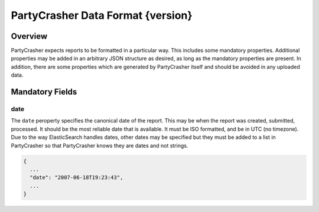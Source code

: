 *******************************
PartyCrasher Data Format {version}
*******************************

Overview
========

PartyCrasher expects reports to be formatted in a particular way. This
includes some mandatory properties. Additional properties may be added in
an arbitrary JSON structure as desired, as long as the mandatory properties
are present. In addition, there are some properties which are generated by
PartyCrasher itself and should be avoided in any uploaded data.

Mandatory Fields
================

.. highlight:: JSON

date
----

The ``date`` peroperty specifies the canonical date of the report. This
may be when the report was created, submitted, processed. It should be the
most reliable date that is available. It must be ISO formatted, and be
in UTC (no timezone). Due to the way ElasticSearch handles dates, 
other dates may be 
specified but they must be added to a list in PartyCrasher so that
PartyCrasher knows they are dates and not strings.

.. code-block:: JSON

  {
    ...
    "date": "2007-06-18T19:23:43",
    ...
  }